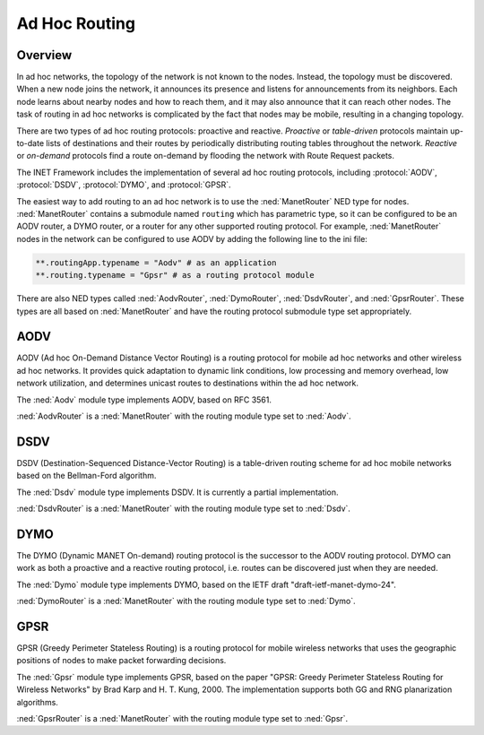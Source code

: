 .. _ug:cha:adhoc-routing:

Ad Hoc Routing
==============

.. _ug:sec:adhocrouting:overview:

Overview
--------

In ad hoc networks, the topology of the network is not known to the nodes.
Instead, the topology must be discovered. When a new node joins the network,
it announces its presence and listens for announcements from its neighbors.
Each node learns about nearby nodes and how to reach them, and it may also
announce that it can reach other nodes. The task of routing in ad hoc
networks is complicated by the fact that nodes may be mobile, resulting in a
changing topology.

There are two types of ad hoc routing protocols: proactive and reactive.
*Proactive* or *table-driven* protocols maintain up-to-date lists of
destinations and their routes by periodically distributing routing tables
throughout the network. *Reactive* or *on-demand* protocols find a route
on-demand by flooding the network with Route Request packets.

The INET Framework includes the implementation of several ad hoc routing
protocols, including :protocol:`AODV`, :protocol:`DSDV`, :protocol:`DYMO`,
and :protocol:`GPSR`.

The easiest way to add routing to an ad hoc network is to use the
:ned:`ManetRouter` NED type for nodes. :ned:`ManetRouter` contains a
submodule named ``routing`` which has parametric type, so it
can be configured to be an AODV router, a DYMO router, or a router for any
other supported routing protocol. For example, :ned:`ManetRouter` nodes in the
network can be configured to use AODV by adding the following line to the ini
file:

.. code-block:: ini

   **.routingApp.typename = "Aodv" # as an application
   **.routing.typename = "Gpsr" # as a routing protocol module

There are also NED types called :ned:`AodvRouter`, :ned:`DymoRouter`,
:ned:`DsdvRouter`, and :ned:`GpsrRouter`. These types are all based on
:ned:`ManetRouter` and have the routing protocol submodule type set
appropriately.

.. _ug:sec:adhocrouting:aodv:

AODV
----

AODV (Ad hoc On-Demand Distance Vector Routing) is a routing protocol for
mobile ad hoc networks and other wireless ad hoc networks. It provides
quick adaptation to dynamic link conditions, low processing and memory
overhead, low network utilization, and determines unicast routes to
destinations within the ad hoc network.

The :ned:`Aodv` module type implements AODV, based on RFC 3561.

:ned:`AodvRouter` is a :ned:`ManetRouter` with the routing module type
set to :ned:`Aodv`.

.. _ug:sec:adhocrouting:dsdv:

DSDV
----

DSDV (Destination-Sequenced Distance-Vector Routing) is a table-driven
routing scheme for ad hoc mobile networks based on the Bellman-Ford
algorithm.

The :ned:`Dsdv` module type implements DSDV. It is currently a partial
implementation.

:ned:`DsdvRouter` is a :ned:`ManetRouter` with the routing module type
set to :ned:`Dsdv`.

.. _ug:sec:adhocrouting:dymo:

DYMO
----

The DYMO (Dynamic MANET On-demand) routing protocol is the successor to the
AODV routing protocol. DYMO can work as both a proactive and a
reactive routing protocol, i.e. routes can be discovered just when they
are needed.

The :ned:`Dymo` module type implements DYMO, based on the IETF draft
"draft-ietf-manet-dymo-24".

:ned:`DymoRouter` is a :ned:`ManetRouter` with the routing module type
set to :ned:`Dymo`.

.. _ug:sec:adhocrouting:gpsr:

GPSR
----

GPSR (Greedy Perimeter Stateless Routing) is a routing protocol for
mobile wireless networks that uses the geographic positions of nodes to
make packet forwarding decisions.

The :ned:`Gpsr` module type implements GPSR, based on the paper "GPSR:
Greedy Perimeter Stateless Routing for Wireless Networks" by Brad Karp
and H. T. Kung, 2000. The implementation supports both GG and RNG
planarization algorithms.

:ned:`GpsrRouter` is a :ned:`ManetRouter` with the routing module type
set to :ned:`Gpsr`.

